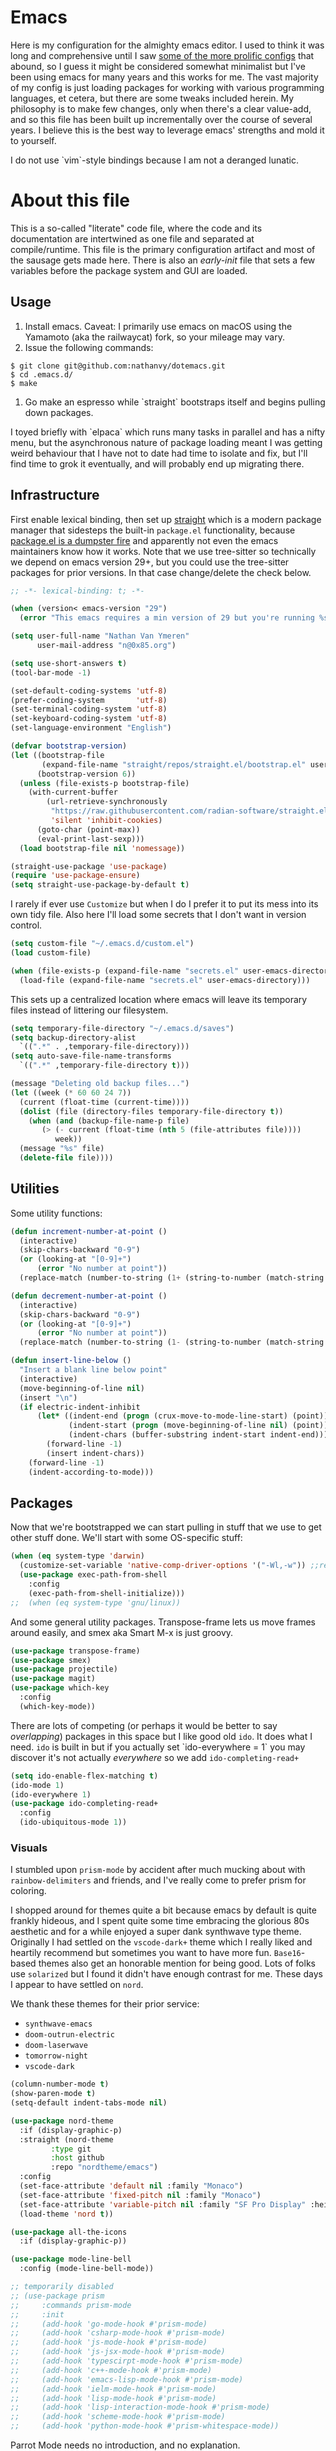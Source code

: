 #+STARTUP: showeverything
#+STARTUP: inlineimages
#+PROPERTY: header-args :tangle yes
# the above line causes all code blocks to be tangled unless you give it "tangle no" at the beginning

* Emacs
Here is my configuration for the almighty emacs editor.  I used to think it was long and comprehensive until I saw [[https://sachachua.com/dotemacs][some of the more prolific configs]] that abound, so I guess it might be considered somewhat minimalist but I've been using emacs for many years and this works for me.  The vast majority of my config is just loading packages for working with various programming languages, et cetera, but there are some tweaks included herein.  My philosophy is to make few changes, only when there's a clear value-add, and so this file has been built up incrementally over the course of several years.  I believe this is the best way to leverage emacs' strengths and mold it to yourself.

I do not use `vim`-style bindings because I am not a deranged lunatic.

* About this file
This is a so-called "literate" code file, where the code and its documentation are intertwined as one file and separated at compile/runtime.  This file is the primary configuration artifact and most of the sausage gets made here.  There is also an /early-init/ file that sets a few variables before the package system and GUI are loaded.

** Usage
1. Install emacs.  Caveat:  I primarily use emacs on macOS using the Yamamoto (aka the railwaycat) fork, so your mileage may vary.
2. Issue the following commands:
#+begin_src shell :tangle no
  $ git clone git@github.com:nathanvy/dotemacs.git
  $ cd .emacs.d/
  $ make
#+end_src
3.  Go make an espresso while `straight` bootstraps itself and begins pulling down packages.


I toyed briefly with `elpaca` which runs many tasks in parallel and has a nifty menu, but the asynchronous nature of package loading meant I was getting weird behaviour that I have not to date had time to isolate and fix, but I'll find time to grok it eventually, and will probably end up migrating there.

** Infrastructure
First enable lexical binding, then set up [[https://github.com/radian-software/straight.el][straight]] which is a modern package manager that sidesteps the built-in ~package.el~ functionality, because [[https://lists.gnu.org/archive/html/emacs-devel/2023-05/msg00156.html][package.el is a dumpster fire]] and apparently not even the emacs maintainers know how it works.  Note that we use tree-sitter so technically we depend on emacs version 29+, but you could use the tree-sitter packages for prior versions.  In that case change/delete the check below.

#+begin_src emacs-lisp
  ;; -*- lexical-binding: t; -*-

  (when (version< emacs-version "29")
    (error "This emacs requires a min version of 29 but you're running %s" emacs-version))

  (setq user-full-name "Nathan Van Ymeren"
        user-mail-address "n@0x85.org")

  (setq use-short-answers t)
  (tool-bar-mode -1)

  (set-default-coding-systems 'utf-8)  
  (prefer-coding-system       'utf-8)  
  (set-terminal-coding-system 'utf-8)  
  (set-keyboard-coding-system 'utf-8)  
  (set-language-environment "English") 

  (defvar bootstrap-version)
  (let ((bootstrap-file
         (expand-file-name "straight/repos/straight.el/bootstrap.el" user-emacs-directory))
        (bootstrap-version 6))
    (unless (file-exists-p bootstrap-file)
      (with-current-buffer
          (url-retrieve-synchronously
           "https://raw.githubusercontent.com/radian-software/straight.el/develop/install.el"
           'silent 'inhibit-cookies)
        (goto-char (point-max))
        (eval-print-last-sexp)))
    (load bootstrap-file nil 'nomessage))

  (straight-use-package 'use-package)
  (require 'use-package-ensure)
  (setq straight-use-package-by-default t)
  #+end_src

I rarely if ever use ~Customize~ but when I do I prefer it to put its mess into its own tidy file.  Also here I'll load some secrets that I don't want in version control.
#+begin_src emacs-lisp
  (setq custom-file "~/.emacs.d/custom.el")
  (load custom-file)

  (when (file-exists-p (expand-file-name "secrets.el" user-emacs-directory))
    (load-file (expand-file-name "secrets.el" user-emacs-directory)))
#+end_src

This sets up a centralized location where emacs will leave its temporary files instead of littering our filesystem.

#+begin_src emacs-lisp
  (setq temporary-file-directory "~/.emacs.d/saves")
  (setq backup-directory-alist
	`((".*" . ,temporary-file-directory)))
  (setq auto-save-file-name-transforms
	`((".*" ,temporary-file-directory t)))

  (message "Deleting old backup files...")
  (let ((week (* 60 60 24 7))
	(current (float-time (current-time))))
    (dolist (file (directory-files temporary-file-directory t))
      (when (and (backup-file-name-p file)
		 (> (- current (float-time (nth 5 (file-attributes file))))
		    week))
	(message "%s" file)
	(delete-file file))))
#+end_src

** Utilities
Some utility functions:
#+begin_src emacs-lisp
  (defun increment-number-at-point ()
    (interactive)
    (skip-chars-backward "0-9")
    (or (looking-at "[0-9]+")
        (error "No number at point"))
    (replace-match (number-to-string (1+ (string-to-number (match-string 0))))))

  (defun decrement-number-at-point ()
    (interactive)
    (skip-chars-backward "0-9")
    (or (looking-at "[0-9]+")
        (error "No number at point"))
    (replace-match (number-to-string (1- (string-to-number (match-string 0))))))

  (defun insert-line-below ()
    "Insert a blank line below point"
    (interactive)
    (move-beginning-of-line nil)
    (insert "\n")
    (if electric-indent-inhibit
        (let* ((indent-end (progn (crux-move-to-mode-line-start) (point)))
               (indent-start (progn (move-beginning-of-line nil) (point)))
               (indent-chars (buffer-substring indent-start indent-end)))
          (forward-line -1)
          (insert indent-chars))
      (forward-line -1)
      (indent-according-to-mode)))
#+end_src

** Packages
Now that we're bootstrapped we can start pulling in stuff that we use to get other stuff done.  We'll start with some OS-specific stuff:

#+begin_src emacs-lisp
  (when (eq system-type 'darwin)
    (customize-set-variable 'native-comp-driver-options '("-Wl,-w")) ;;revisit in emacs 29
    (use-package exec-path-from-shell
      :config
      (exec-path-from-shell-initialize)))
  ;;  (when (eq system-type 'gnu/linux))

#+end_src

And some general utility packages.  Transpose-frame lets us move frames around easily, and smex aka Smart M-x is just groovy.

#+begin_src emacs-lisp
  (use-package transpose-frame)
  (use-package smex)
  (use-package projectile)
  (use-package magit)
  (use-package which-key
    :config
    (which-key-mode))
  #+end_src

There are lots of competing (or perhaps it would be better to say /overlapping/) packages in this space but I like good old ~ido~.  It does what I need.  ~ido~ is built in but if you actually set `ido-everywhere = 1` you may discover it's not actually /everywhere/ so we add ~ido-completing-read+~

#+begin_src emacs-lisp
  (setq ido-enable-flex-matching t)
  (ido-mode 1)
  (ido-everywhere 1)
  (use-package ido-completing-read+
    :config
    (ido-ubiquitous-mode 1))
#+end_src

*** Visuals
I stumbled upon ~prism-mode~ by accident after much mucking about with ~rainbow-delimiters~ and friends, and I've really come to prefer prism for coloring.

I shopped around for themes quite a bit because emacs by default is quite frankly hideous, and I spent quite some time embracing the glorious 80s aesthetic and for a while enjoyed a super dank synthwave type theme.  Originally I had settled on the ~vscode-dark+~ theme which I really liked and heartily recommend but sometimes you want to have more fun.  ~Base16~-based themes also get an honorable mention for being good.  Lots of folks use ~solarized~ but I found it didn't have enough contrast for me.  These days I appear to have settled on ~nord~.

We thank these themes for their prior service:
- ~synthwave-emacs~
- ~doom-outrun-electric~
- ~doom-laserwave~
- ~tomorrow-night~
- ~vscode-dark~

#+begin_src emacs-lisp
  (column-number-mode t)
  (show-paren-mode t)
  (setq-default indent-tabs-mode nil)

  (use-package nord-theme
    :if (display-graphic-p)
    :straight (nord-theme
	       :type git
	       :host github
	       :repo "nordtheme/emacs")
    :config
    (set-face-attribute 'default nil :family "Monaco")
    (set-face-attribute 'fixed-pitch nil :family "Monaco")
    (set-face-attribute 'variable-pitch nil :family "SF Pro Display" :height 140)
    (load-theme 'nord t))

  (use-package all-the-icons
    :if (display-graphic-p))

  (use-package mode-line-bell
    :config (mode-line-bell-mode))

  ;; temporarily disabled
  ;; (use-package prism
  ;;     :commands prism-mode
  ;;     :init
  ;;     (add-hook 'go-mode-hook #'prism-mode)
  ;;     (add-hook 'csharp-mode-hook #'prism-mode)
  ;;     (add-hook 'js-mode-hook #'prism-mode)
  ;;     (add-hook 'js-jsx-mode-hook #'prism-mode)
  ;;     (add-hook 'typescirpt-mode-hook #'prism-mode)
  ;;     (add-hook 'c++-mode-hook #'prism-mode)
  ;;     (add-hook 'emacs-lisp-mode-hook #'prism-mode)
  ;;     (add-hook 'ielm-mode-hook #'prism-mode)
  ;;     (add-hook 'lisp-mode-hook #'prism-mode)
  ;;     (add-hook 'lisp-interaction-mode-hook #'prism-mode)
  ;;     (add-hook 'scheme-mode-hook #'prism-mode)
  ;;     (add-hook 'python-mode-hook #'prism-whitespace-mode))
#+end_src

Parrot Mode needs no introduction, and no explanation.

#+begin_src emacs-lisp
  (use-package parrot
    :if (display-graphic-p)
    :config (parrot-mode))
#+end_src

*** Language Server Protocol
Emacs and LSP together make for a fantastic editing experience and has deprecated a lot of [[https://0x85.org/csharp-emacs.html][previously-indispensable stuff]] so we'll get it going along with company for completion.  For pre-29 emacs this is where I also ~use-package~'d the tree-sitter packages and languages but with the release of 29.1 that's no longer necessary as long as you compile emacs ~--with-tree-sitter~

#+begin_src emacs-lisp
  (use-package lsp-mode
    :init
    ;; set prefix for lsp-command-keymap (few alternatives - "C-l", "C-c l")
    (setf lsp-keymap-prefix "C-c l")
    :hook ((go-ts-mode . (lambda ()
			   (lsp-go-install-save-hooks)
			   (lsp)))
	   (csharp-ts-mode . lsp)
	   (ess-r-mode . lsp)
	   (web-mode . lsp)
	   (js-ts-mode .lsp)
	   (js-jsx-mode . lsp)
	   (typescript-ts-mode . lsp)
	   (c-or-c++-ts-mode . lsp)
	   (python-ts-mode . (lambda ()
			       (require 'lsp-python-ms)
			       (lsp))))
    :commands lsp lsp-deferred
    :config
    (setq lsp-log-io nil))

  (use-package lsp-ui
    :hook (lsp-mode . lsp-ui-mode))

  (use-package flycheck
    :init (global-flycheck-mode))

  (use-package lsp-treemacs
    :commands lsp-treemacs-errors-list)

  (use-package company
    :hook (prog-mode . company-mode))
  #+end_src

  Thanks Mickey Petersen for this list, to which I've added a few:
  #+begin_src emacs-lisp
    ;; https://www.masteringemacs.org/article/how-to-get-started-tree-sitter
    (setq treesit-language-source-alist
     '((bash "https://github.com/tree-sitter/tree-sitter-bash")
       (cmake "https://github.com/uyha/tree-sitter-cmake")
       (css "https://github.com/tree-sitter/tree-sitter-css")
       (csharp "https://github.com/tree-sitter/tree-sitter-c-sharp")
       (lisp "https://github.com/theHamsta/tree-sitter-commonlisp")
       (cuda "https://github.com/theHamsta/tree-sitter-cuda")
       (elisp "https://github.com/Wilfred/tree-sitter-elisp")
       (fortran "https://github.com/stadelmanma/tree-sitter-fortran")
       (go "https://github.com/tree-sitter/tree-sitter-go")
       (html "https://github.com/tree-sitter/tree-sitter-html")
       (java "https://github.com/tree-sitter/tree-sitter-java")
       (javascript "https://github.com/tree-sitter/tree-sitter-javascript" "master" "src")
       (julia "https://github.com/tree-sitter/tree-sitter-julia")
       (json "https://github.com/tree-sitter/tree-sitter-json")
       (latex "https://github.com/latex-lsp/tree-sitter-latex")
       (lua "https://github.com/Azganoth/tree-sitter-lua")
       (make "https://github.com/alemuller/tree-sitter-make")
       (markdown "https://github.com/ikatyang/tree-sitter-markdown")
       (objc "https://github.com/jiyee/tree-sitter-objc")
       (org "https://github.com/milisims/tree-sitter-org")
       (perl "https://github.com/tree-sitter-perl/tree-sitter-perl")
       (php "https://github.com/tree-sitter/tree-sitter-php")
       (proto "https://github.com/mitchellh/tree-sitter-proto")
       (python "https://github.com/tree-sitter/tree-sitter-python")
       (R "https://github.com/r-lib/tree-sitter-r")
       (ruby "https://github.com/tree-sitter/tree-sitter-ruby")
       (rust "https://github.com/tree-sitter/tree-sitter-rust")
       (scheme "https://github.com/6cdh/tree-sitter-scheme")
       (sql "https://github.com/m-novikov/tree-sitter-sql")
       (toml "https://github.com/tree-sitter/tree-sitter-toml")
       (tsx "https://github.com/tree-sitter/tree-sitter-typescript" "master" "tsx/src")
       (typescript "https://github.com/tree-sitter/tree-sitter-typescript" "master" "typescript/src")
       (yaml "https://github.com/ikatyang/tree-sitter-yaml")))
#+end_src

But we don't want to manually deal with enabling the ~<name>-ts-mode~ and wondering which are available so we'll just use ~treesit-auto~:

#+begin_src emacs-lisp
      ;;https://github.com/renzmann/treesit-auto
      (use-package treesit-auto
	:config
	(setq treesit-auto-install 'prompt)
	(global-treesit-auto-mode))
#+end_src

*** Snippets
In 2021 I started writing a lot of Go (golang) and there's an awful lot of repetitive error checking when trying to follow the idiomatic style.  I got annoyed at writing the same if construct hundreds of times so I decided it was finally time to install yasnippet.  It comes with ~TAB~ bound to ~yas-expand~ by default which I don't like, so I disabled it here by setting it to nil, and moved it to a different key combination at the end of this file.

#+begin_src emacs-lisp
  (use-package yasnippet
    :init
    (yas-global-mode)
    (define-key yas-minor-mode-map (kbd "<tab>") nil)
    (define-key yas-minor-mode-map (kbd "TAB") nil))

#+end_src

*** Lisp
I hated lisp at first but I've found that it's really grown on me.  It has its warts but all languages do.  We don't leverage LSP here since most lisp implementations predate Language Servers and provide their own analogous constructs that are more tightly integrated with the REPL anyway.  Sly is a fork of SLIME and is more actively developed.

#+begin_src emacs-lisp
  (use-package sly
    :config
    (setq inferior-lisp-program "sbcl")
    (setq org-babel-lisp-eval-fn #'sly-eval)
    (setq org-confirm-babel-evaluate nil))

  (use-package paredit
    :mode "paredit-mode"
    :commands enable-paredit-mode
    :init
    (add-hook 'emacs-lisp-mode-hook #'enable-paredit-mode)
    (add-hook 'eval-expression-minibuffer-setup-hook #'enable-paredit-mode)
    (add-hook 'ielm-mode-hook #'enable-paredit-mode)
    (add-hook 'lisp-mode-hook #'enable-paredit-mode)
    (add-hook 'lisp-interaction-mode-hook #'enable-paredit-mode)
    (add-hook 'scheme-mode-hook #'enable-paredit-mode))
#+end_src

*** R
At the time of writing this paragraph I'm in an MBA program and for our analytics courses they inexplicably chose R over Python, because I guess they hate us.  So here's ~ess~ (Emacs Speaks Statistics).  I haven't bothered to set up ~polymode~ for doing "RMarkdown" shenanigans because org is good enough for me.

#+begin_src emacs-lisp
      (use-package ess
	:bind (:map ess-r-mode-map
		    ("M-p" . " %>%"))
	:config
	(require 'ess-r-mode))
#+end_src

In the course of writing assignments I ran into a problem where certain tidyverse packages were causing weird coloration in the inferior ESS R buffer, such that the text was basically unreadable on a dark background.  After some digging it seems that the R process emits super leet haxors ANSI color codes, because you know why not?

The issue is this one:  https://github.com/emacs-ess/ESS/issues/1193

And the solution/workaround was:
#+begin_src emacs-lisp

  (defun my-inferior-ess-init ()
    "Workaround for https://github.com/emacs-ess/ESS/issues/1193"
    (add-hook 'comint-preoutput-filter-functions #'xterm-color-filter -90 t)
    (setq-local ansi-color-for-comint-mode nil))

  (use-package xterm-color
      :straight (xterm-color
		 :type git
		 :host github
		 :repo "atomontage/xterm-color")
      :config
      (add-hook 'inferior-ess-mode-hook #'my-inferior-ess-init))

#+end_src

*** Other programming languages
Most of these are simple invocations of ~use-package~ and require no explanation.
#+begin_src emacs-lisp
	(use-package web-mode)

	(use-package glsl-mode
	  :straight (glsl-mode
		     :type git
		     :host github
		     :repo "jimhourihan/glsl-mode"))

	(use-package python)
	(use-package lsp-python-ms
	  :after (lsp-mode python)
	  :init (setq lsp-python-ms-auto-install-server t))

	(defun lsp-go-install-save-hooks ()
	  (add-hook 'before-save-hook #'lsp-format-buffer t t)
	  (add-hook 'before-save-hook #'lsp-organize-imports t t))
	(use-package go-mode)

#+end_src

Some generally-useful stuff like Dashboard and packages like Org for writing prose comes here.  If you read below and are confused, it's not a typo: ~pdflatex~ needs to be invoked three times because of the way the standard LaTeX recipe works, which goes something like this:

1. ~$ latex <filename>~
2. ~$ bibtex <filename>~
3. ~$ latex <filename>~
4. ~$ latex <filename>~


Basically, the first time you run it, latex writes citations and stuff like ~\label~ to a ~.aux~ file, which is what bibtex reads.  BibTeX reads that file as well as the ~.bib~ file and uses that to format the references.  When you run LaTeX a second time it also reads both ~.aux~ and ~.tex~ files and if bibtex generated any ~.bbl~ files it reads those as well, which is how it inserts the references into the output.  The third run is what causes the citations and labels to get inserted into the output.  If you have multiple bibliographies you'll need more invocations of bibtex and latex and it quickly becomes a clusterfuck.  Anyways this is why I have three calls to ~pdflatex~ in there.

#+begin_src emacs-lisp
  (use-package dashboard
    :config
    (dashboard-setup-startup-hook)
    (setq dashboard-items '((recents . 20) (bookmarks . 20)))
    (setq dashboard-banner-logo-title "Hacks and glory await!")
    (setq recentf-exclude '("bookmarks"))
    (setq dashboard-startup-banner "~/.emacs.d/dashboard-logo.png"))

  (use-package org
    :init
    (setf org-list-allow-alphabetical t)
    (setf org-src-tab-acts-natively t)
    (setf org-startup-truncated nil)
    :config
    (org-babel-do-load-languages 'org-babel-load-languages '((R . t)
							     (lisp . t)
							     (emacs-lisp . t)))
    (set-face-attribute 'org-table nil :inherit 'fixed-pitch)
    (set-face-attribute 'org-code nil :inherit 'fixed-pitch)
    (set-face-attribute 'org-block nil :inherit 'fixed-pitch)
    (set-face-attribute 'org-block-begin-line nil :inherit 'fixed-pitch)
    (set-face-attribute 'org-block-end-line nil :inherit 'fixed-pitch)
    (set-face-attribute 'org-block-begin-line nil :slant 'normal :underline nil :extend nil)
    (set-face-attribute 'org-block-end-line nil :slant 'normal :overline nil :extend nil)
    (setf org-html-preamble nil)
    (setf org-html-postamble nil)
    (setq org-latex-listings 'minted)
    (setq org-latex-packages-alist '(("" "minted")))
    (setq org-latex-pdf-process
    '("pdflatex -shell-escape -interaction nonstopmode -output-directory %o %f"
      "pdflatex -shell-escape -interaction nonstopmode -output-directory %o %f"
      "pdflatex -shell-escape -interaction nonstopmode -output-directory %o %f")))

  (use-package org-bullets
    :init
    (add-hook 'org-mode-hook (lambda ()
			       (org-bullets-mode 1))))

  (use-package ox-rfc)

  (use-package markdown-mode
    :commands (markdown-mode gfm-mode)
    :mode (("README\\.md\\'" . gfm-mode)
	   ("\\.md\\'" . markdown-mode)
	   ("\\.markdown\\'" . markdown-mode))
    :init (setq markdown-command "multimarkdown"))
#+end_src

For writing prose or anything non-code I like to use Olivetti which adds some nice gutters on either side of the screen and pair it with variable pitch fonts.

#+begin_src emacs-lisp
  (use-package olivetti
    :init
    (add-hook 'text-mode-hook (lambda ()
				(olivetti-mode 1)
				(olivetti-set-width 140)
				(variable-pitch-mode 1))))
#+end_src

** Keybinds

I put package-local/namespaced binds with their use-package declarations but I decided to collect all my global custom keybinds into one section here at the end to keep better tabs on my ~C-c <single char>~ namespace.
#+begin_src emacs-lisp
  (global-set-key (kbd "C-c d") 'lsp-find-definition)
  (global-set-key (kbd "C-c g") 'rgrep)

  (global-set-key (kbd "C-c i") 'flip-frame)
  (global-set-key (kbd "C-c o") 'flop-frame)
  (global-set-key (kbd "C-c r") 'rotate-frame-clockwise)
  (global-set-key (kbd "C-c t") 'treemacs)

  (global-set-key (kbd "C-c y") 'yas-expand)

  (global-set-key (kbd "C-c n") 'parrot-rotate-next-word-at-point)
  (global-set-key (kbd "C-c p") 'parrot-rotate-prev-word-at-point)

  (global-set-key (kbd "C-c q") 'query-replace)
  (global-set-key (kbd "C-c x") 'query-replace-regexp)

  (global-set-key (kbd "M-x") 'smex)
  (global-set-key (kbd "M-X") 'smex-major-mode-commands)

  (global-set-key (kbd "M-o") 'insert-line-below)

  ;; This is the old M-x.
  (global-set-key (kbd "C-c C-c M-x") 'execute-extended-command)

  (global-set-key (kbd "C-c +") 'increment-number-at-point)
  (global-set-key (kbd "C-c -") 'decrement-number-at-point)

  (global-unset-key (kbd "M-t"))
#+end_src
